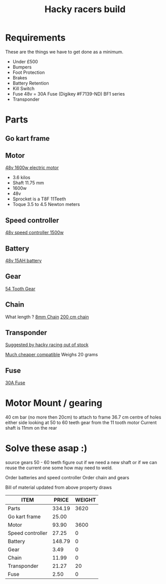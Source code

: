 #+TITLE: Hacky racers build 
#+COLUMNS: %50ITEM %30PRICE{+} %30WEIGHT{+}


* Requirements 
These are the things we have to get done as a minimum. 
+ Under £500 
+ Bumpers 
+ Foot Protection 
+ Brakes 
+ Battery Retention 
+ Kill Switch 
+ Fuse 48v = 30A Fuse (Digikey #F7139-ND) BF1 series 
+ Transponder

* Parts
:PROPERTIES:
:ID: PARTS
:END:
** Go kart frame
:PROPERTIES:
:PRICE: 25.00
:WEIGHT: 
:END:

#+attr_html: :width 10% :height 10%
#+ATTR_ORG: :width 200
[[file:./images/IMG_20180701_172803334.jpg]]

** Motor
:PROPERTIES:
:PRICE: 93.90
:WEIGHT: 3600
:END:
[[https://www.funbikes.co.uk/p5105_powerboard-scooter-48-volt-1500-watt-electric-motor][48v 1600w electric motor]]
+ 3.6 kilos
+ Shaft 11.75 mm
+ 1600w
+ 48v
+ Sprocket is a T8F 11Teeth
+ Toque 3.5 to 4.5 Newton meters
** Speed controller
:PROPERTIES:
:PRICE: 27.25
:WEIGHT: 0
:END:

[[https://www.ebay.co.uk/itm/1500W-48V-Brushless-Motor-Controller-For-E-bike-Scooter-Electric-Bicycle-New/152584058222?hash=item2386b7f56e:g:5hwAAOSwjvJZP610][48v speed controller 1500w]]

** Battery
:PROPERTIES:
:PRICE: 148.79
:WEIGHT: 0
:END:

[[https://www.ebay.co.uk/i/382479389212?chn=ps&adgroupid=53646903724&rlsatarget=pla-414252413188&abcId=1133956&adtype=pla&merchantid=114887448&poi=&googleloc=9045129&device=c&campaignid=1058615745&crdt=0][48v 15AH battery]]

** Gear
:PROPERTIES:
:PRICE: 3.49
:WEIGHT: 0
:END:
[[http://www.petrolscooter.co.uk/driven-sprocket-54-teeth-8mm-type-1.html][54 Tooth Gear]]
** Chain
:PROPERTIES:
:PRICE: 11.99
:WEIGHT: 0
:END:
What length ?
[[http://www.petrolscooter.co.uk/drive-chain-midi-moto-8mm-t8f.html][8mm Chain]]
[[http://www.petrolscooter.co.uk/midi-moto-pocket-bike-8mm-t8f-200cm-iron-drive-chain-split-link.html][200 cm chain]]
** Transponder
:PROPERTIES:
:PRICE: 21.27
:WEIGHT: 20
:END:
[[https://www.dronebit.co.uk/ilaps-fpv-drone-transponder?search=transponder][Suggested by hacky racing out of stock]]

[[https://hobbyking.com/en_us/seriously-pro-racing-tbec-lap-time-transponder.html][Much cheaper compatible]]
Weighs 20 grams

** Fuse
:PROPERTIES:
:PRICE: 2.50
:WEIGHT: 0
:END:

[[https://www.digikey.co.uk/scripts/DkSearch/dksus.dll?Detail&itemSeq=266431013&uq=636671417923718901][30A Fuse]]

* Motor Mount / gearing
40 cm bar (no more then 20cm) to attach to frame 36.7 cm centre of holes either side 
looking at 50 to 60 teeth gear from the 11 tooth motor
Current shaft is 11mm on the rear 

* Solve these asap :)

source gears 50 - 60 teeth figure out if we need a new shaft 
or if we can reuse the current one some how may need to weld.

Order batteries and speed controller
Order chain and gears

Bill of material updated from above property draws
#+BEGIN: columnview :id parts 
| ITEM             |  PRICE | WEIGHT |
|------------------+--------+--------|
| Parts            | 334.19 |   3620 |
| Go kart frame    |  25.00 |        |
| Motor            |  93.90 |   3600 |
| Speed controller |  27.25 |      0 |
| Battery          | 148.79 |      0 |
| Gear             |   3.49 |      0 |
| Chain            |  11.99 |      0 |
| Transponder      |  21.27 |     20 |
| Fuse             |   2.50 |      0 |
#+END:
